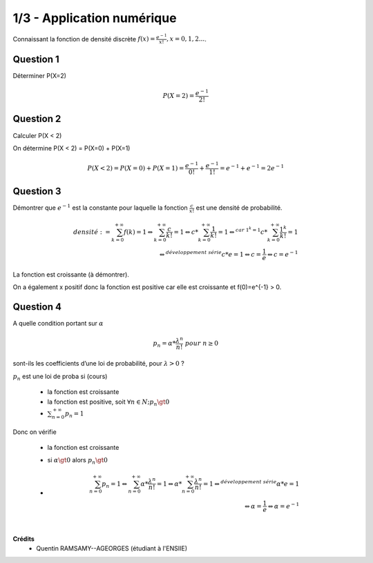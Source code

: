 ================================
1/3 - Application numérique
================================

.. image:: https://img.shields.io/badge/correction-vérifiée-green.svg?style=flat&amp;colorA=E1523D&amp;colorB=007D8A
   :alt: correction vérifiée

Connaissant la fonction de densité discrète :math:`f(x) = \frac{e^{-1}}{x!}, x = 0,1, 2...`.

Question 1
--------------

Déterminer P(X=2)

.. math::

	P(X=2) = \frac{e^{-1}}{2!}

Question 2
--------------

Calculer P(X < 2)

On détermine P(X < 2) = P(X=0) + P(X=1)

.. math::

	P(X < 2) = P(X=0) + P(X=1) = \frac{e^{-1}}{0!} + \frac{e^{-1}}{1!}
	= e^{-1} + e^{-1} = 2 e^{-1}

Question 3
--------------

Démontrer que :math:`e^{-1}` est la constante pour laquelle la fonction :math:`\frac{c}{x!}` est une densité de probabilité.

.. math::

		densité := \sum_{k=0}^{+\infty} f(k) = 1
		\Leftrightarrow
		\sum_{k=0}^{+\infty} \frac{c}{k!} = 1
		\Leftrightarrow
		c * \sum_{k=0}^{+\infty} \frac{1}{k!} = 1
		\Leftrightarrow^{car\ 1^k = 1}
		c * \sum_{k=0}^{+\infty} \frac{1^k}{k!} = 1\\
		\Leftrightarrow^{développement \ série}
		c * e = 1 \Leftrightarrow  c = \frac{1}{e} \Leftrightarrow c = e^{-1}

La fonction est croissante (à démontrer).

On a également x positif donc la fonction est positive car elle est croissante et f(0)=e^{-1} > 0.

Question 4
--------------

A quelle condition portant sur :math:`\alpha`

.. math::

	p_n = \alpha * \frac{\lambda^n}{n!} \ pour \ n \ge 0

sont-ils les coefficients d’une loi de probabilité, pour :math:`\lambda > 0` ?

:math:`p_n` est une loi de proba si (cours)

	* la fonction est croissante
	* la fonction est positive, soit :math:`\forall n \in N; p_n \gt 0`
	* :math:`\sum_{n=0}^{+\infty} p_n = 1`

Donc on vérifie

	* la fonction est croissante
	* si :math:`\alpha \gt 0` alors :math:`p_n \gt 0`
	*
		.. math::

				\sum_{n=0}^{+\infty} p_n = 1
				\Leftrightarrow
				\sum_{n=0}^{+\infty} \alpha * \frac{\lambda^n}{n!} = 1
				\Leftrightarrow
				\alpha * \sum_{n=0}^{+\infty} \frac{\lambda^n}{n!} = 1
				\Leftrightarrow^{développement \ série}
				\alpha * e = 1\\
				\Leftrightarrow  \alpha = \frac{1}{e} \Leftrightarrow \alpha = e^{-1}


|

**Crédits**
	* Quentin RAMSAMY--AGEORGES (étudiant à l'ENSIIE)
